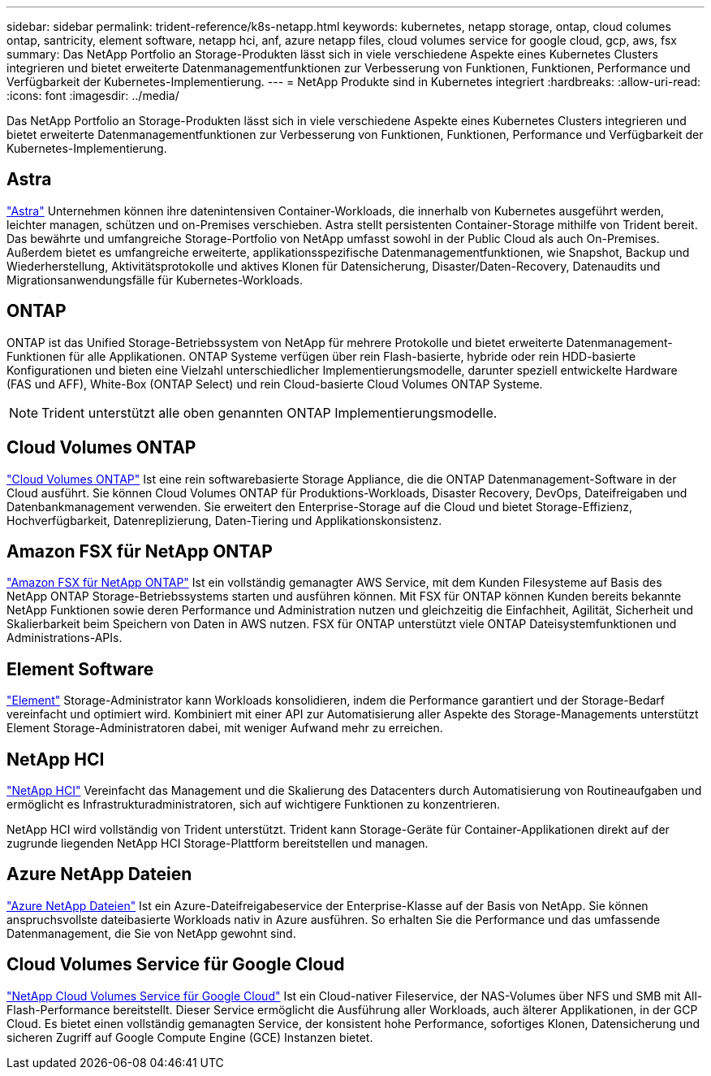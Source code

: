 ---
sidebar: sidebar 
permalink: trident-reference/k8s-netapp.html 
keywords: kubernetes, netapp storage, ontap, cloud columes ontap, santricity, element software, netapp hci, anf, azure netapp files, cloud volumes service for google cloud, gcp, aws, fsx 
summary: Das NetApp Portfolio an Storage-Produkten lässt sich in viele verschiedene Aspekte eines Kubernetes Clusters integrieren und bietet erweiterte Datenmanagementfunktionen zur Verbesserung von Funktionen, Funktionen, Performance und Verfügbarkeit der Kubernetes-Implementierung. 
---
= NetApp Produkte sind in Kubernetes integriert
:hardbreaks:
:allow-uri-read: 
:icons: font
:imagesdir: ../media/


[role="lead"]
Das NetApp Portfolio an Storage-Produkten lässt sich in viele verschiedene Aspekte eines Kubernetes Clusters integrieren und bietet erweiterte Datenmanagementfunktionen zur Verbesserung von Funktionen, Funktionen, Performance und Verfügbarkeit der Kubernetes-Implementierung.



== Astra

https://docs.netapp.com/us-en/astra/["Astra"^] Unternehmen können ihre datenintensiven Container-Workloads, die innerhalb von Kubernetes ausgeführt werden, leichter managen, schützen und on-Premises verschieben. Astra stellt persistenten Container-Storage mithilfe von Trident bereit. Das bewährte und umfangreiche Storage-Portfolio von NetApp umfasst sowohl in der Public Cloud als auch On-Premises. Außerdem bietet es umfangreiche erweiterte, applikationsspezifische Datenmanagementfunktionen, wie Snapshot, Backup und Wiederherstellung, Aktivitätsprotokolle und aktives Klonen für Datensicherung, Disaster/Daten-Recovery, Datenaudits und Migrationsanwendungsfälle für Kubernetes-Workloads.



== ONTAP

ONTAP ist das Unified Storage-Betriebssystem von NetApp für mehrere Protokolle und bietet erweiterte Datenmanagement-Funktionen für alle Applikationen. ONTAP Systeme verfügen über rein Flash-basierte, hybride oder rein HDD-basierte Konfigurationen und bieten eine Vielzahl unterschiedlicher Implementierungsmodelle, darunter speziell entwickelte Hardware (FAS und AFF), White-Box (ONTAP Select) und rein Cloud-basierte Cloud Volumes ONTAP Systeme.


NOTE: Trident unterstützt alle oben genannten ONTAP Implementierungsmodelle.



== Cloud Volumes ONTAP

http://cloud.netapp.com/ontap-cloud?utm_source=GitHub&utm_campaign=Trident["Cloud Volumes ONTAP"^] Ist eine rein softwarebasierte Storage Appliance, die die ONTAP Datenmanagement-Software in der Cloud ausführt. Sie können Cloud Volumes ONTAP für Produktions-Workloads, Disaster Recovery, DevOps, Dateifreigaben und Datenbankmanagement verwenden. Sie erweitert den Enterprise-Storage auf die Cloud und bietet Storage-Effizienz, Hochverfügbarkeit, Datenreplizierung, Daten-Tiering und Applikationskonsistenz.



== Amazon FSX für NetApp ONTAP

https://docs.aws.amazon.com/fsx/latest/ONTAPGuide/what-is-fsx-ontap.html["Amazon FSX für NetApp ONTAP"^] Ist ein vollständig gemanagter AWS Service, mit dem Kunden Filesysteme auf Basis des NetApp ONTAP Storage-Betriebssystems starten und ausführen können. Mit FSX für ONTAP können Kunden bereits bekannte NetApp Funktionen sowie deren Performance und Administration nutzen und gleichzeitig die Einfachheit, Agilität, Sicherheit und Skalierbarkeit beim Speichern von Daten in AWS nutzen. FSX für ONTAP unterstützt viele ONTAP Dateisystemfunktionen und Administrations-APIs.



== Element Software

https://www.netapp.com/data-management/element-software/["Element"^] Storage-Administrator kann Workloads konsolidieren, indem die Performance garantiert und der Storage-Bedarf vereinfacht und optimiert wird. Kombiniert mit einer API zur Automatisierung aller Aspekte des Storage-Managements unterstützt Element Storage-Administratoren dabei, mit weniger Aufwand mehr zu erreichen.



== NetApp HCI

https://www.netapp.com/virtual-desktop-infrastructure/netapp-hci/["NetApp HCI"^] Vereinfacht das Management und die Skalierung des Datacenters durch Automatisierung von Routineaufgaben und ermöglicht es Infrastrukturadministratoren, sich auf wichtigere Funktionen zu konzentrieren.

NetApp HCI wird vollständig von Trident unterstützt. Trident kann Storage-Geräte für Container-Applikationen direkt auf der zugrunde liegenden NetApp HCI Storage-Plattform bereitstellen und managen.



== Azure NetApp Dateien

https://azure.microsoft.com/en-us/services/netapp/["Azure NetApp Dateien"^] Ist ein Azure-Dateifreigabeservice der Enterprise-Klasse auf der Basis von NetApp. Sie können anspruchsvollste dateibasierte Workloads nativ in Azure ausführen. So erhalten Sie die Performance und das umfassende Datenmanagement, die Sie von NetApp gewohnt sind.



== Cloud Volumes Service für Google Cloud

https://cloud.netapp.com/cloud-volumes-service-for-gcp?utm_source=GitHub&utm_campaign=Trident["NetApp Cloud Volumes Service für Google Cloud"^] Ist ein Cloud-nativer Fileservice, der NAS-Volumes über NFS und SMB mit All-Flash-Performance bereitstellt. Dieser Service ermöglicht die Ausführung aller Workloads, auch älterer Applikationen, in der GCP Cloud. Es bietet einen vollständig gemanagten Service, der konsistent hohe Performance, sofortiges Klonen, Datensicherung und sicheren Zugriff auf Google Compute Engine (GCE) Instanzen bietet.
